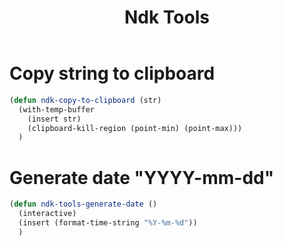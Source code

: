 #+title: Ndk Tools
* Copy string to clipboard
#+begin_src emacs-lisp
(defun ndk-copy-to-clipboard (str)
  (with-temp-buffer
    (insert str)
    (clipboard-kill-region (point-min) (point-max)))
  )
#+end_src

#+RESULTS:
: ndk-copy-to-clipboard

* Generate date "YYYY-mm-dd"
#+begin_src emacs-lisp
(defun ndk-tools-generate-date ()
  (interactive)
  (insert (format-time-string "%Y-%m-%d"))
  )
#+end_src

#+RESULTS:
: ndk-tools-generate-date
